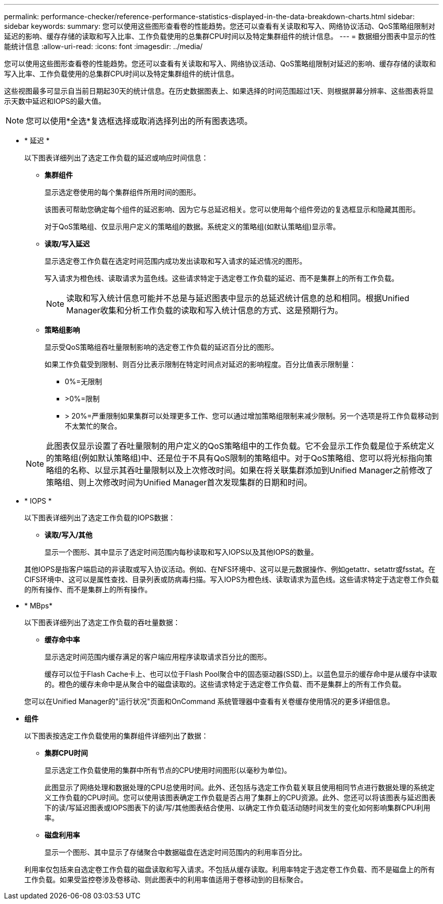 ---
permalink: performance-checker/reference-performance-statistics-displayed-in-the-data-breakdown-charts.html 
sidebar: sidebar 
keywords:  
summary: 您可以使用这些图形查看卷的性能趋势。您还可以查看有关读取和写入、网络协议活动、QoS策略组限制对延迟的影响、缓存存储的读取和写入比率、工作负载使用的总集群CPU时间以及特定集群组件的统计信息。 
---
= 数据细分图表中显示的性能统计信息
:allow-uri-read: 
:icons: font
:imagesdir: ../media/


[role="lead"]
您可以使用这些图形查看卷的性能趋势。您还可以查看有关读取和写入、网络协议活动、QoS策略组限制对延迟的影响、缓存存储的读取和写入比率、工作负载使用的总集群CPU时间以及特定集群组件的统计信息。

这些视图最多可显示自当前日期起30天的统计信息。在历史数据图表上、如果选择的时间范围超过1天、则根据屏幕分辨率、这些图表将显示天数中延迟和IOPS的最大值。

[NOTE]
====
您可以使用*全选*复选框选择或取消选择列出的所有图表选项。

====
* * 延迟 *
+
以下图表详细列出了选定工作负载的延迟或响应时间信息：

+
** *集群组件*
+
显示选定卷使用的每个集群组件所用时间的图形。

+
该图表可帮助您确定每个组件的延迟影响、因为它与总延迟相关。您可以使用每个组件旁边的复选框显示和隐藏其图形。

+
对于QoS策略组、仅显示用户定义的策略组的数据。系统定义的策略组(如默认策略组)显示零。

** *读取/写入延迟*
+
显示选定卷工作负载在选定时间范围内成功发出读取和写入请求的延迟情况的图形。

+
写入请求为橙色线、读取请求为蓝色线。这些请求特定于选定卷工作负载的延迟、而不是集群上的所有工作负载。

+
[NOTE]
====
读取和写入统计信息可能并不总是与延迟图表中显示的总延迟统计信息的总和相同。根据Unified Manager收集和分析工作负载的读取和写入统计信息的方式、这是预期行为。

====
** *策略组影响*
+
显示受QoS策略组吞吐量限制影响的选定卷工作负载的延迟百分比的图形。

+
如果工作负载受到限制、则百分比表示限制在特定时间点对延迟的影响程度。百分比值表示限制量：

+
*** 0%=无限制
*** >0%=限制
*** > 20%=严重限制如果集群可以处理更多工作、您可以通过增加策略组限制来减少限制。另一个选项是将工作负载移动到不太繁忙的聚合。




+
[NOTE]
====
此图表仅显示设置了吞吐量限制的用户定义的QoS策略组中的工作负载。它不会显示工作负载是位于系统定义的策略组(例如默认策略组)中、还是位于不具有QoS限制的策略组中。对于QoS策略组、您可以将光标指向策略组的名称、以显示其吞吐量限制以及上次修改时间。如果在将关联集群添加到Unified Manager之前修改了策略组、则上次修改时间为Unified Manager首次发现集群的日期和时间。

====
* * IOPS *
+
以下图表详细列出了选定工作负载的IOPS数据：

+
** *读取/写入/其他*
+
显示一个图形、其中显示了选定时间范围内每秒读取和写入IOPS以及其他IOPS的数量。

+
其他IOPS是指客户端启动的非读取或写入协议活动。例如、在NFS环境中、这可以是元数据操作、例如getattr、setattr或fsstat。在CIFS环境中、这可以是属性查找、目录列表或防病毒扫描。写入IOPS为橙色线、读取请求为蓝色线。这些请求特定于选定卷工作负载的所有操作、而不是集群上的所有操作。



* * MBps*
+
以下图表详细列出了选定工作负载的吞吐量数据：

+
** *缓存命中率*
+
显示选定时间范围内缓存满足的客户端应用程序读取请求百分比的图形。

+
缓存可以位于Flash Cache卡上、也可以位于Flash Pool聚合中的固态驱动器(SSD)上。以蓝色显示的缓存命中是从缓存中读取的。橙色的缓存未命中是从聚合中的磁盘读取的。这些请求特定于选定卷工作负载、而不是集群上的所有工作负载。

+
您可以在Unified Manager的"运行状况"页面和OnCommand 系统管理器中查看有关卷缓存使用情况的更多详细信息。



* *组件*
+
以下图表按选定工作负载使用的集群组件详细列出了数据：

+
** *集群CPU时间*
+
显示选定工作负载使用的集群中所有节点的CPU使用时间图形(以毫秒为单位)。

+
此图显示了网络处理和数据处理的CPU总使用时间。此外、还包括与选定工作负载关联且使用相同节点进行数据处理的系统定义工作负载的CPU时间。您可以使用该图表确定工作负载是否占用了集群上的CPU资源。此外、您还可以将该图表与延迟图表下的读/写延迟图表或IOPS图表下的读/写/其他图表结合使用、以确定工作负载活动随时间发生的变化如何影响集群CPU利用率。

** *磁盘利用率*
+
显示一个图形、其中显示了存储聚合中数据磁盘在选定时间范围内的利用率百分比。

+
利用率仅包括来自选定卷工作负载的磁盘读取和写入请求。不包括从缓存读取。利用率特定于选定卷工作负载、而不是磁盘上的所有工作负载。如果受监控卷涉及卷移动、则此图表中的利用率值适用于卷移动到的目标聚合。




